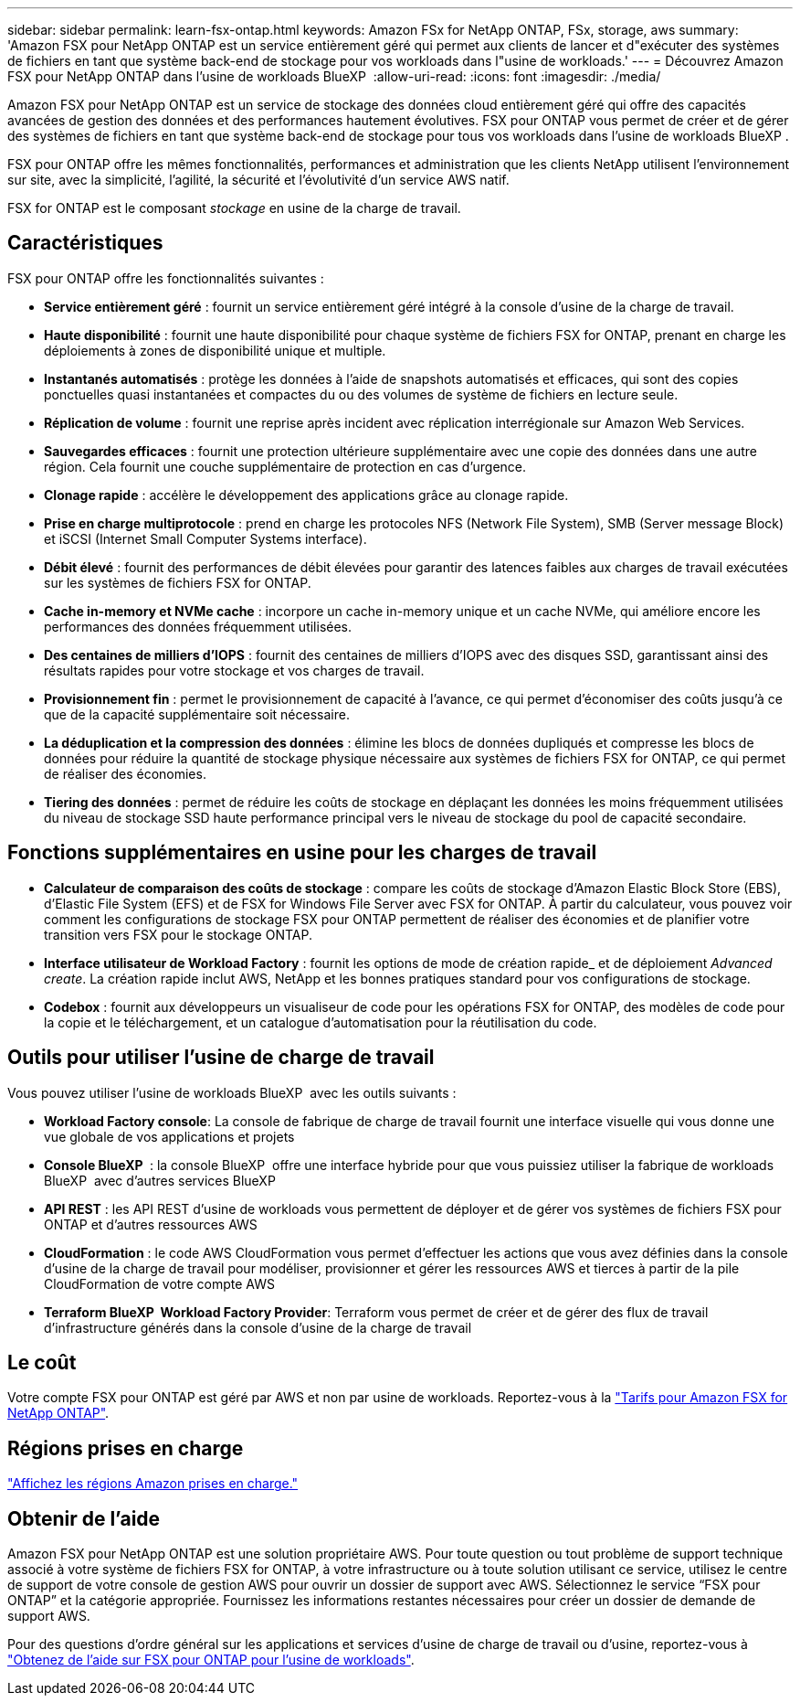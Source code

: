 ---
sidebar: sidebar 
permalink: learn-fsx-ontap.html 
keywords: Amazon FSx for NetApp ONTAP, FSx, storage, aws 
summary: 'Amazon FSX pour NetApp ONTAP est un service entièrement géré qui permet aux clients de lancer et d"exécuter des systèmes de fichiers en tant que système back-end de stockage pour vos workloads dans l"usine de workloads.' 
---
= Découvrez Amazon FSX pour NetApp ONTAP dans l'usine de workloads BlueXP 
:allow-uri-read: 
:icons: font
:imagesdir: ./media/


[role="lead"]
Amazon FSX pour NetApp ONTAP est un service de stockage des données cloud entièrement géré qui offre des capacités avancées de gestion des données et des performances hautement évolutives. FSX pour ONTAP vous permet de créer et de gérer des systèmes de fichiers en tant que système back-end de stockage pour tous vos workloads dans l'usine de workloads BlueXP .

FSX pour ONTAP offre les mêmes fonctionnalités, performances et administration que les clients NetApp utilisent l'environnement sur site, avec la simplicité, l'agilité, la sécurité et l'évolutivité d'un service AWS natif.

FSX for ONTAP est le composant _stockage_ en usine de la charge de travail.



== Caractéristiques

FSX pour ONTAP offre les fonctionnalités suivantes :

* *Service entièrement géré* : fournit un service entièrement géré intégré à la console d'usine de la charge de travail.
* *Haute disponibilité* : fournit une haute disponibilité pour chaque système de fichiers FSX for ONTAP, prenant en charge les déploiements à zones de disponibilité unique et multiple.
* *Instantanés automatisés* : protège les données à l'aide de snapshots automatisés et efficaces, qui sont des copies ponctuelles quasi instantanées et compactes du ou des volumes de système de fichiers en lecture seule.
* *Réplication de volume* : fournit une reprise après incident avec réplication interrégionale sur Amazon Web Services.
* *Sauvegardes efficaces* : fournit une protection ultérieure supplémentaire avec une copie des données dans une autre région. Cela fournit une couche supplémentaire de protection en cas d'urgence.
* *Clonage rapide* : accélère le développement des applications grâce au clonage rapide.
* *Prise en charge multiprotocole* : prend en charge les protocoles NFS (Network File System), SMB (Server message Block) et iSCSI (Internet Small Computer Systems interface).
* *Débit élevé* : fournit des performances de débit élevées pour garantir des latences faibles aux charges de travail exécutées sur les systèmes de fichiers FSX for ONTAP.
* *Cache in-memory et NVMe cache* : incorpore un cache in-memory unique et un cache NVMe, qui améliore encore les performances des données fréquemment utilisées.
* *Des centaines de milliers d'IOPS* : fournit des centaines de milliers d'IOPS avec des disques SSD, garantissant ainsi des résultats rapides pour votre stockage et vos charges de travail.
* *Provisionnement fin* : permet le provisionnement de capacité à l'avance, ce qui permet d'économiser des coûts jusqu'à ce que de la capacité supplémentaire soit nécessaire.
* *La déduplication et la compression des données* : élimine les blocs de données dupliqués et compresse les blocs de données pour réduire la quantité de stockage physique nécessaire aux systèmes de fichiers FSX for ONTAP, ce qui permet de réaliser des économies.
* *Tiering des données* : permet de réduire les coûts de stockage en déplaçant les données les moins fréquemment utilisées du niveau de stockage SSD haute performance principal vers le niveau de stockage du pool de capacité secondaire.




== Fonctions supplémentaires en usine pour les charges de travail

* *Calculateur de comparaison des coûts de stockage* : compare les coûts de stockage d'Amazon Elastic Block Store (EBS), d'Elastic File System (EFS) et de FSX for Windows File Server avec FSX for ONTAP. À partir du calculateur, vous pouvez voir comment les configurations de stockage FSX pour ONTAP permettent de réaliser des économies et de planifier votre transition vers FSX pour le stockage ONTAP.
* *Interface utilisateur de Workload Factory* : fournit les options de mode de création rapide_ et de déploiement _Advanced create_. La création rapide inclut AWS, NetApp et les bonnes pratiques standard pour vos configurations de stockage.
* *Codebox* : fournit aux développeurs un visualiseur de code pour les opérations FSX for ONTAP, des modèles de code pour la copie et le téléchargement, et un catalogue d'automatisation pour la réutilisation du code.




== Outils pour utiliser l'usine de charge de travail

Vous pouvez utiliser l'usine de workloads BlueXP  avec les outils suivants :

* *Workload Factory console*: La console de fabrique de charge de travail fournit une interface visuelle qui vous donne une vue globale de vos applications et projets
* *Console BlueXP * : la console BlueXP  offre une interface hybride pour que vous puissiez utiliser la fabrique de workloads BlueXP  avec d'autres services BlueXP 
* *API REST* : les API REST d'usine de workloads vous permettent de déployer et de gérer vos systèmes de fichiers FSX pour ONTAP et d'autres ressources AWS
* *CloudFormation* : le code AWS CloudFormation vous permet d'effectuer les actions que vous avez définies dans la console d'usine de la charge de travail pour modéliser, provisionner et gérer les ressources AWS et tierces à partir de la pile CloudFormation de votre compte AWS
* *Terraform BlueXP  Workload Factory Provider*: Terraform vous permet de créer et de gérer des flux de travail d'infrastructure générés dans la console d'usine de la charge de travail




== Le coût

Votre compte FSX pour ONTAP est géré par AWS et non par usine de workloads. Reportez-vous à la link:https://docs.aws.amazon.com/fsx/latest/ONTAPGuide/what-is-fsx-ontap.html#pricing-for-fsx-ontap["Tarifs pour Amazon FSX for NetApp ONTAP"^].



== Régions prises en charge

https://aws.amazon.com/about-aws/global-infrastructure/regional-product-services/["Affichez les régions Amazon prises en charge."^]



== Obtenir de l'aide

Amazon FSX pour NetApp ONTAP est une solution propriétaire AWS. Pour toute question ou tout problème de support technique associé à votre système de fichiers FSX for ONTAP, à votre infrastructure ou à toute solution utilisant ce service, utilisez le centre de support de votre console de gestion AWS pour ouvrir un dossier de support avec AWS. Sélectionnez le service “FSX pour ONTAP” et la catégorie appropriée. Fournissez les informations restantes nécessaires pour créer un dossier de demande de support AWS.

Pour des questions d'ordre général sur les applications et services d'usine de charge de travail ou d'usine, reportez-vous à link:get-help.html["Obtenez de l'aide sur FSX pour ONTAP pour l'usine de workloads"].
